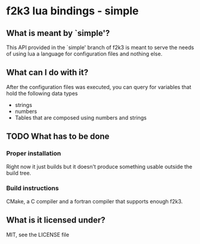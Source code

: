 * f2k3 lua bindings - simple

** What is meant by `simple'?
This API provided in the `simple' branch of f2k3 is meant to serve the
needs of using lua a language for configuration files and nothing
else.

** What can I do with it?
After the configuration files was executed, you can query for
variables that hold the following data types
 - strings
 - numbers
 - Tables that are composed using numbers and strings
  
** TODO What has to be done
*** Proper installation 
Right now it just builds but it doesn't produce something usable
outside the build tree.
*** Build instructions
CMake, a C compiler and a fortran compiler that supports enough f2k3.

# ** COMMENT Common build errors
# #+begin_src shell
# CMake Error at
#   /usr/share/cmake-2.8/Modules/FindPackageHandleStandardArgs.cmake:91
#   (MESSAGE): Could NOT find Lua51 (missing: LUA_LIBRARIES
#   LUA_INCLUDE_DIR) Call Stack (most recent call first):
#   /usr/share/cmake-2.8/Modules/FindPackageHandleStandardArgs.cmake:252
#   (_FPHSA_FAILURE_MESSAGE)
#   /usr/share/cmake-2.8/Modules/FindLua51.cmake:72
#   (FIND_PACKAGE_HANDLE_STANDARD_ARGS) CMakeLists.txt:4 (find_package
# #+end_src
** What is it licensed under?
MIT, see the LICENSE file
